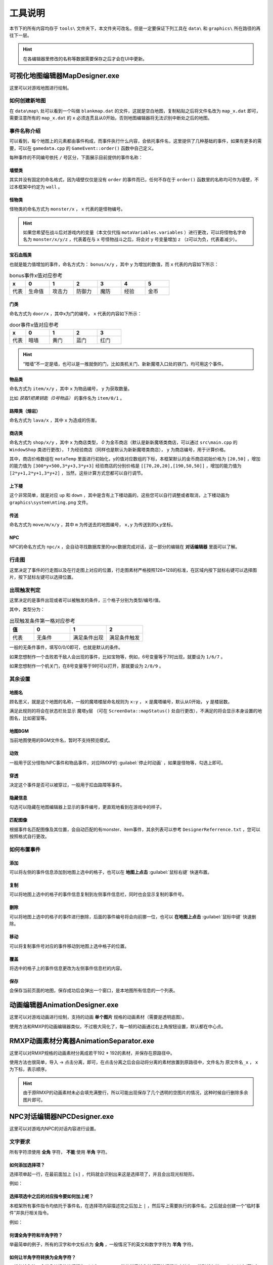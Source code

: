 工具说明
=======

本节下的所有内容均存于 ``tools\`` 文件夹下，本文件夹可改名，但是一定要保证下列工具在 ``data\`` 和 ``graphics\`` 所在路径的再往下一层。

.. hint:: 在各编辑器里修改的名称等数据需要保存之后才会在UI中更新。

可视化地图编辑器MapDesigner.exe
~~~~~~~~~~~~~~~~~~~~~~~~~~~~~~

.. image:: sample_3.png
   :align: center
   :alt: 可视化地图编辑器MapDesigner.exe

这里可以对游戏地图进行绘制。

如何创建新地图
-------------

在 ``data\map\`` 处可以看到一个叫做 ``blankmap.dat`` 的文件，这就是空白地图，复制粘贴之后将文件名改为 ``map_x.dat`` 即可，需要注意所有的 ``map_x.dat`` 的 ``x`` 必须连贯且从0开始，否则地图编辑器将无法识别中断处之后的地图。

事件名称介绍
-----------

.. image:: sample_4.png
   :align: center
   :alt: 事件名称介绍

可以看到，每个地图上的元素都由事件构成，而事件执行什么内容，会依托事件名，这里提供了几种基础的事件，如果有更多的需要，可以在 ``gamedata.cpp`` 的 ``GameEvent::order()`` 函数中自己定义。

每种事件的不同编号依托 ``/`` 号区分，下面展示目前提供的事件名称：

墙壁类
^^^^^^

其实并没有固定的命名格式，因为墙壁仅仅是没有 ``order`` 的事件而已，任何不存在于 ``order()`` 函数里的名称均可作为墙壁，不过本框架中约定为 ``wall`` 。

怪物类
^^^^^^

怪物类的命名方式为 ``monster/x`` ， ``x`` 代表的是怪物编号。

.. hint:: 如果您希望在战斗后对游戏内的变量（本文仅代指 ``motaVariables.variables`` ）进行更改，可以将怪物名字命名为 ``monster/x/y/z`` ，代表着在与 ``x`` 号怪物战斗之后，将会对 ``y`` 号变量增加 ``z`` （z可以为负，代表着减少）。

宝石血瓶类
^^^^^^^^^

也就是能力值增加的事件，命名方式为： ``bonus/x/y`` ，其中 ``y`` 为增加的数值，而 ``x`` 代表的内容如下所示：

.. csv-table:: bonus事件x值对应参考
    :header: "x", "0", "1", "2", "3", "4", "5"
    :widths: 20, 30, 30, 30, 30, 30, 30

    "代表", "生命值", "攻击力", "防御力", "魔防", "经验", "金币"

门类
^^^^

命名方式为 ``door/x`` ，其中x为门的编号， ``x`` 代表的内容如下所示：

.. csv-table:: door事件x值对应参考
    :header: "x", "0", "1", "2", "3"
    :widths: 20, 30, 30, 30, 30

    "代表", "暗墙", "黄门", "蓝门", "红门"

.. hint:: “暗墙”不一定是墙，也可以是一推就倒的门，比如类机关门、新新魔塔入口处的铁门，均可用这个事件。

物品类
^^^^^^

命名方式为 ``item/x/y`` ，其中 ``x`` 为物品编号， ``y`` 为获取数量。

比如 *获取1把黄钥匙（0号物品）* 的事件名为 ``item/0/1`` 。

路障类（熔岩）
^^^^^^^^^^^^

命名方式为 ``lava/x`` ，其中 ``x`` 为造成的伤害。

商店类
^^^^^^

命名方式为 ``shop/x/y`` ，其中 ``x`` 为商店类型， *0* 为金币商店（默认是新新魔塔类商店，可以通过 ``src\main.cpp`` 的 ``WindowShop`` 类进行更改）， *1* 为经验商店（同样也是默认为新新魔塔类商店）， ``y`` 为商店编号，用于计算价格。

其中，商店价格数组在 ``motaTemp`` 里面进行初始化，y的值对应数组的下标，本框架默认的金币商店初始价格为 ``[20,50]`` ，增加的能力值为 ``[300*y+500,3*y+3,3*y+3]`` 经验商店的分别价格是 ``[[70,20,20],[190,50,50]]`` ，增加的能力值为 ``[2*y+1,2*y+1,3*y+2]`` ，当然，这些计算方式您都可以自行调节。

上下楼
^^^^^^^

这个非常简单，就是对应 ``up`` 和 ``down`` ，其中是含有上下楼动画的，这些您可以自行调整或者取消，上下楼动画为 ``graphics\system\mting.png`` 文件。

传送
^^^^

命名方式为 ``move/m/x/y`` ，其中 ``m`` 为传送去的地图编号， ``x,y`` 为传送到的x,y坐标。

NPC
^^^^

NPC的命名方式为 ``npc/x`` ，会自动寻找数据库里的npc数据完成对话，这一部分的编辑在 **对话编辑器** 里面可以了解。

行走图
------

.. image:: sample_5.png
   :align: center
   :alt: 行走图

这里决定了事件的行走图以及在行走图上对应的位置，行走图素材严格按照128*128的标准，在区域内按下鼠标右键可以选择图片，按下鼠标左键可以选择位置。

.. image:: sample_6.png
   :align: center
   :alt: 选择图片

出现触发判定
-----------

.. image:: sample_7.png
   :align: center
   :alt: 出现触发判定

这里决定的是事件出现或者可以被触发的条件，三个格子分别为类型/编号/值。

其中，类型分为：

.. csv-table:: 出现触发条件第一格对应参考
    :header: "值", "0", "1", "2"
    :widths: 20, 30, 30, 30

    "代表", "无条件", "满足条件出现", "满足条件触发"

一般的无条件事件，填写0/0/0即可，也就是默认的条件。

如果您想制作一个击败若干敌人会出现的事件，比如宝物等，例如，6号变量等于7时出现，就要设为 ``1/6/7`` 。

如果您想制作一个机关门，在8号变量等于9时可以打开，那就要设为 ``2/8/9`` 。

其余设置
--------

地图名
^^^^^^

.. image:: sample_8.png
   :align: center
   :alt: 地图名

顾名思义，就是这个地图的名称，一般的魔塔楼层命名规则为 ``x:y`` ， ``x`` 是魔塔编号，默认从0开始， ``y`` 是楼层数。

满足此规则的将会在状态栏处显示 ``魔塔y层`` （可在 ``ScreenData::mapStatus()`` 处自行更改），不满足的将会显示本身设置的地图名，比如密室等。

地图BGM
^^^^^^^

.. image:: sample_9.png
   :align: center
   :alt: 地图BGM

当前地图使用的BGM文件名，暂时不支持预览模式。

动效
^^^^

.. image:: sample_10.gif
   :align: center
   :alt: 动效

一般用于区分怪物/NPC事件和物品事件，对应RMXP的 :guilabel:`停止时动画` ，如果是怪物等，勾选上即可。

穿透
^^^^

.. image:: sample_11.png
   :align: center
   :alt: 穿透

决定这个事件是否可以被穿过，一般用于扣血路障等事件。

隐藏信息
^^^^^^^^

.. image:: sample_12.gif
   :align: center
   :alt: 隐藏信息

勾选可以隐藏在地图编辑器上显示的事件编号，更直观地看到在游戏中的样子。

匹配图像
^^^^^^^

.. image:: sample_13.gif
   :align: center
   :alt: 匹配图像

根据事件名匹配图像及其位置，会自动匹配的有monster、item事件，其余列表可以参考 ``DesignerReferrence.txt`` ，您可以按照格式自行更改。

如何布置事件
-----------

添加
^^^^

.. image:: sample_14.gif
   :align: center
   :alt: 添加

可以将左侧的事件信息添加到地图上选中的格子，也可以在 **地图上点击** :guilabel:`鼠标右键` 快速布置。

复制
^^^^

.. image:: sample_15.gif
   :align: center
   :alt: 复制

可以将地图上选中的格子的事件信息复制到左侧事件信息栏，同时也会显示复制的事件号。

删除
^^^^

.. image:: sample_16.gif
   :align: center
   :alt: 删除

可以将地图上选中的格子的事件进行删除，后面的事件编号将会向前挪一位，也可以 **在地图上点击** :guilabel:`鼠标中键` 快速删除。

移动
^^^^

.. image:: sample_17.gif
   :align: center
   :alt: 移动

可以将复制事件号对应的事件移动到地图上选中格子的位置。

覆盖
^^^^

.. image:: sample_18.gif
   :align: center
   :alt: 覆盖

将选中的格子上的事件信息更改为左侧事件信息栏的内容。

保存
^^^^

.. image:: sample_19.png
   :align: center
   :alt: 保存

会保存当前页面的地图，保存成功后会弹出一个窗口，是本地图所有信息的一个列表。

动画编辑器AnimationDesigner.exe
~~~~~~~~~~~~~~~~~~~~~~~~~~~~~~~

这里可以对游戏动画进行绘制，支持的动画 **单个图片** 规格的动画素材（需要是透明底图）。

.. image:: sample_20.png
   :align: center
   :alt: 保存

使用方法和RMXP的动画编辑器类似，不过极大简化了，每一帧的动画通过右上角按钮设置，默认都在中心点。

RMXP动画素材分离器AnimationSeparator.exe
~~~~~~~~~~~~~~~~~~~~~~~~~~~~~~~~~~~~~~~

这里可以对RMXP规格的动画素材分离成若干192 * 192的素材，并保存在原路径中。

.. image:: sample_21.png
   :align: center
   :alt: 保存

使用方法也很简单，导入 -> 点击分离，即可，在点击分离之后会自动将分离的素材放置到原路径中，文件名为 ``原文件名_x`` ， ``x`` 为下标，表示顺序。

.. hint:: 由于原RMXP的动画素材未必会填充满整行，所以可能出现保存了几个透明的空图片的情况，这种时候自行删除多余图片即可。

NPC对话编辑器NPCDesigner.exe
~~~~~~~~~~~~~~~~~~~~~~~~~~~~

这里可以对游戏内NPC的对话内容进行设置。

.. image:: sample_22.png
   :align: center
   :alt: 保存

文字要求
--------

所有字符须使用 **全角** 字符， **不能** 使用 **半角** 字符。

如何添加选择项？
^^^^^^^^^^^^^^^

选择项单起一行，在最前面加上 ``[s]`` ，代码就会识别出来这是选择项了，并且会出现光标矩形。

例如：

.. code-block:: cpp
    :linenos:

    你好，你要选择什么？
    [s]1攻击
    [s]1防御

选择项选中之后的对应指令要如何加上呢？
^^^^^^^^^^^^^^^^^^^^^^^^^^^^^^^^^^^

本框架所有事件指令均依托于事件名，在选择项内容描述完之后加上 ``|`` ，然后写上需要执行的事件名，之后就会创建一个“临时事件”并执行相关指令。

例如：

.. code-block:: cpp
    :linenos:

    你好，你要选择什么？
    [s]1攻击|bonus/1/2
    [s]1防御|bonus/2/2

何谓全角字符和半角字符？
^^^^^^^^^^^^^^^^^^^^^^

举最简单的例子，所有的汉字和中文标点为 **全角** ，一般情况下的英文和数字字符为 **半角** 字符。

如何让半角字符转换为全角字符？
^^^^^^^^^^^^^^^^^^^^^^^^^^^

一般的输入法，全半角转换的快捷键为 ``shift+space`` ，微软拼音输入法打开快捷键的方法为： 找到任务栏 :guilabel:`中/英` 字样 -> 右键点击 :guilabel:`选择设置` -> :guilabel:`按键` -> :guilabel:`全/半角切换` 。

禁用词
------

不允许在文字框内填写 ``none`` ，因为这个是占位用的，出现后会立刻跳出提示，对话框不允许在半角方括号 ``[]`` 内插入数字和英文字母 ``s`` 以外的文本。

事件编号
--------

为本段对话中说话的对象编号，用来确认头像，当前主角说话为 ``-1`` ，当前触发事件为 ``-2`` ，这两项均可用按钮确认，会自动填写，其余情况为地图上对应的事件编号。

在对话中插入当前游戏某变量的值
---------------------------

在对话中插入 ``x`` 号变量的方法为写成 ``[x]`` ，代码会自动识别半角方括号里的内容，并读取当前变量的值进行替换。

.. image:: sample_23.png
   :align: center
   :alt: 插入变量

效果演示如下：

.. image:: sample_24.png
   :align: center
   :alt: 插入变量演示

魔塔怪物编辑器EnemyDesigner.exe
~~~~~~~~~~~~~~~~~~~~~~~~~~~~~

这里可以对游戏内怪物的能力以及属性进行设置。

.. image:: sample_25.png
   :align: center
   :alt: 怪物编辑器

怪物名称格式
------------

带有buff属性的怪物名称必须要以 ``/`` 分割，例如 ``绿史莱姆/1`` ， ``/`` 后面的内容代表buff的效果。

下面列出几种常见的buff效果及其命名格式：

.. csv-table:: 
      :header: "效果", "命名格式"
      :widths: 20, 50

      "中毒", "整数，代表增加易伤的百分数"
      "衰弱", "整数，代表削减攻防的值"
      "吸血", "小数，代表吸血的百分比"
      "再生", "整数，代表复活成为的怪物编号"

怪物属性
--------

勾选想要赋予的属性即可，点击相对应栏可以查看其描述，直接在描述框修改描述即可。

对于带有数值的属性描述，比如 *战斗后，会附加若干点衰弱效果* ，这个 *若干点* 要替换为 ``[v]`` ，在游戏中会按怪物属性从上到下读取，需要 ``[v]`` 的地方会读取怪物名称 ``/`` 分隔后第二个开始往后的数值。

比如怪物名设置为 ``红衣魔王/1/2`` ，拥有中毒和衰弱两个属性，属性描述均带有 ``[v]`` ，游戏中会自动将 ``1`` 设为中毒的 ``[v]`` ， ``2`` 设为衰弱的 ``[v]`` 。
